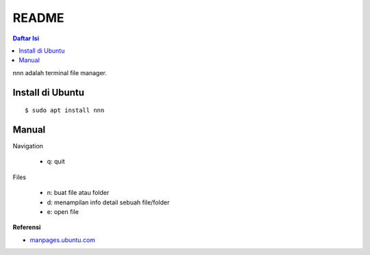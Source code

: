 README
=================================================================================

.. contents:: **Daftar Isi**

nnn adalah terminal file manager. 

Install di Ubuntu
---------------------------------------------------------------------------------

::

    $ sudo apt install nnn

Manual
---------------------------------------------------------------------------------

Navigation

    - q: quit

Files

    - n: buat file atau folder
    - d: menampilan info detail sebuah file/folder
    - e: open file 

**Referensi**

- `manpages.ubuntu.com <https://manpages.ubuntu.com/manpages/disco/man1/nnn.1.html>`_
    
